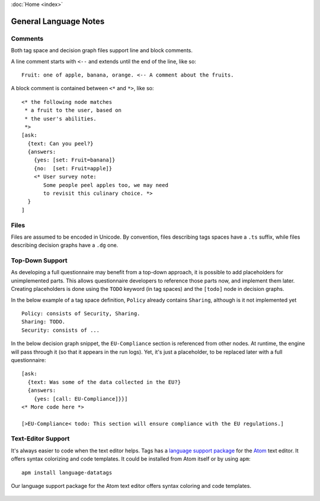 :doc:`Home <index>`


General Language Notes
=======================

.. index:: Comments

Comments
--------

Both tag space and decision graph files support line and block comments.

A line comment starts with ``<--`` and extends until the end of the line, like so::

  Fruit: one of apple, banana, orange. <-- A comment about the fruits.

A block comment is contained between ``<*`` and ``*>``, like so::

  <* the following node matches
   * a fruit to the user, based on
   * the user's abilities.
   *>
  [ask:
    {text: Can you peel?}
    {answers:
      {yes: [set: Fruit=banana]}
      {no:  [set: Fruit=apple]}
      <* User survey note:
         Some people peel apples too, we may need
         to revisit this culinary choice. *>
    }
  ]


Files
-----

Files are assumed to be encoded in Unicode. By convention, files describing tags spaces have a ``.ts`` suffix, while files describing decision graphs have a ``.dg`` one.

.. index:: Top-Down Support

.. _top-down:

Top-Down Support
----------------

As developing a full questionnaire may benefit from a top-down approach, it is possible to add placeholders for unimplemented parts. This allows questionnaire developers to reference those parts now, and implement them later. Creating placeholders is done using the ``TODO`` keyword (in tag spaces) and the ``[todo]`` node in decision graphs.

In the below example of a tag space definition, ``Policy`` already contains ``Sharing``, although is it not implemented yet ::

  Policy: consists of Security, Sharing.
  Sharing: TODO.
  Security: consists of ...

In the below decision graph snippet, the ``EU-Compliance`` section is referenced from other nodes. At runtime, the engine will pass through it (so that it appears in the run logs). Yet, it's just a placeholder, to be replaced later with a full questionnaire::

  [ask:
    {text: Was some of the data collected in the EU?}
    {answers:
      {yes: [call: EU-Compliance]}}]
  <* More code here *>

  [>EU-Compliance< todo: This section will ensure compliance with the EU regulations.]


.. index: Text Editor Support


Text-Editor Support
-------------------

It's always easier to code when the text editor helps. Tags has a `language support package`_
for the `Atom`_ text editor. It offers syntax colorizing and code templates. It could be installed from
Atom itself or by using ``apm``::

  apm install language-datatags

.. _language support package: https://atom.io/packages/language-datatags
.. _Atom: https://atom.io

.. figure:: /img/atom-support.png
   :align: center
   :alt: atom support package screenshot.

   Our language support package for the Atom text editor offers syntax coloring
   and code templates.
